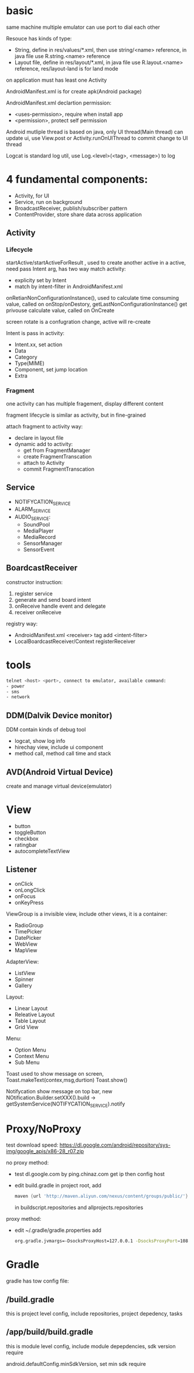 * basic
  same machine multiple emulator can use port to dial each other

  Resouce has kinds of type:
  - String, define in res/values/*.xml, then use string/<name> reference, in java file use R.string.<name> reference
  - Layout file, define in res/layout/*.xml, in java file use R.layout.<name> reference, res/layout-land is for land mode
  
  on application must has least one Activity

  AndroidManifest.xml is for create apk(Android package)

  AndroidManifest.xml declartion permission:
  - <uses-permission>, require when install app
  - <permission>, protect self permission
  
  Android mutliple thread is based on java, only UI thread(Main thread) can update ui, use View.post or Activity.runOnUIThread to commit change to UI thread

  Logcat is standard log util, use Log.<level>(<tag>, <message>) to log
* 4 fundamental components:
  - Activity, for UI
  - Service, run on background
  - BroadcastReceiver, publish/subscriber pattern
  - ContentProvider, store share data across application
** Activity
*** Lifecycle
   [[./activity_lifecycle.png]] 
   
  startActive/startActiveForResult , used to create another active in a active, need pass Intent arg, has two way match activity:
  - explicity set by Intent
  - match by intent-filter in AndroidManifest.xml

  onRetianNonConfigurationInstance(), used to calculate time consuming value, called on onStop/onDestory, getLastNonConfigurationInstance() get privouse calculate value, called on OnCreate

  screen rotate is a confugration change, active will re-create

  Intent is pass in activity:
  - Intent.xx, set action
  - Data
  - Category
  - Type(MIME)
  - Component, set jump location
  - Extra
  
*** Fragment
    one activity can has multiple fragement, display different content

    fragment lifecycle is similar as activity, but in fine-grained

    attach fragment to activity way:
    - declare in layout file
    - dynamic add to activity:
      * get from FragmentManager
      * create FragmentTranscation
      * attach to Activity
      * commit FragmentTranscation
    
** Service
   - NOTIFYCATION_SERVICE
   - ALARM_SERVICE
   - AUDIO_SERVICE:
     * SoundPool
     * MediaPlayer
     * MediaRecord
     * SensorManager
     * SensorEvent
** BoardcastReceiver
   constructor instruction:
   1. register service
   2. generate and send board intent
   3. onReceive handle event and delegate
   4. receiver onReceive
   
   registry way:
   - AndroidManifest.xml <receiver> tag add <intent-filter>
   - LocalBoardcastReceiver/Context registerReceiver
* tools
  #+BEGIN_SRC bash
  telnet <host> <port>, connect to emulator, available command:
  - power
  - sms
  - network
  #+END_SRC
** DDM(Dalvik Device monitor)
   DDM contain kinds of debug tool
   - logcat, show log info
   - hirechay view, include ui component
   - method call, method call time and stack
 
** AVD(Android Virtual Device)
   create and manage virtual device(emulator)
* View
  - button
  - toggleButton
  - checkbox
  - ratingbar
  - autocompleteTextView
  
** Listener
  - onClick
  - onLongClick
  - onFocus
  - onKeyPress
 
 ViewGroup is a invisible view, include other views, it is a container:
 - RadioGroup
 - TimePicker
 - DatePicker
 - WebView
 - MapView
 
 AdapterView:
 - ListView
 - Spinner
 - Gallery
 
 Layout:
 - Linear Layout
 - Releative Layout
 - Table Layout
 - Grid View
 
 Menu:
 - Option Menu
 - Context Menu
 - Sub Menu
 
 Toast used to show message on screen, Toast.makeText(contex,msg,durtion) Toast.show()

 Notifycation show message on top bar, new NOtification.Builder.setXXX().build -> getSystemService(NOTIFYCATION_SERVICE).notify

 

* Proxy/NoProxy
test download speed: https://dl.google.com/android/repository/sys-img/google_apis/x86-28_r07.zip

no proxy method:
- test dl.google.com by ping.chinaz.com get ip then config host
- edit build.gradle in project root, add 
  #+BEGIN_SRC gradle
 maven {url 'http://maven.aliyun.com/nexus/content/groups/public/'}
  #+END_SRC
  in buildscript.repositories and allprojects.repositories

proxy method:
- edit ~/.gradle/gradle.properties add
  #+BEGIN_SRC bash
  org.gradle.jvmargs=-DsocksProxyHost=127.0.0.1 -DsocksProxyPort=108
  #+END_SRC
* Gradle
gradle has tow config file:
** /build.gradle
   this is project level config, include repositories, project depedency, tasks
** /app/build/build.gradle
   this is module level config, include module depepdencies, sdk version require
   
   android.defaultConfig.minSdkVersion, set min sdk require
